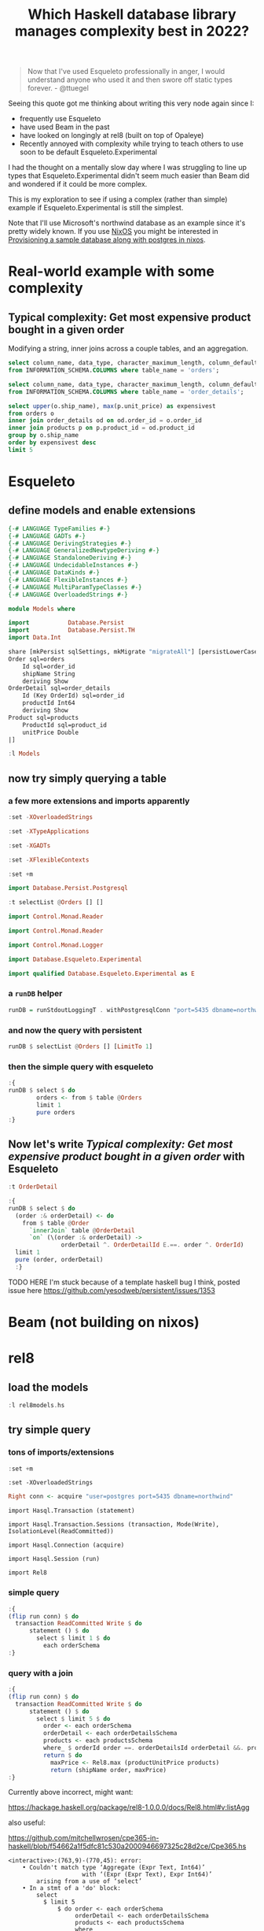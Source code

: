 :PROPERTIES:
:ID:       685867bd-b6e9-4a23-a1ff-decfc0591a68
:END:
#+title: Which Haskell database library manages complexity best in 2022?
#+PROPERTY: header-args:sql :engine postgresql

#+begin_quote
Now that I've used Esqueleto professionally in anger, I would understand anyone who used it and then swore off static types forever. - @ttuegel
#+end_quote

Seeing this quote got me thinking about writing this very node again since I:

- frequently use Esqueleto
- have used Beam in the past
- have looked on longingly at rel8 (built on top of Opaleye)
- Recently annoyed with complexity while trying to teach others to use soon to be default Esqueleto.Experimental

I had the thought on a mentally slow day where I was struggling to line up types that Esqueleto.Experimental didn't seem much easier than Beam did and wondered if it could be more complex.

This is my exploration to see if using a complex (rather than simple) example if Esqueleto.Experimental is still the simplest.

Note that I'll use Microsoft's northwind database as an example since it's pretty widely known. If you use [[id:4d24c424-8b8b-4f35-97eb-ed8eee51f8ec][NixOS]] you might be interested in [[id:ffd172ca-935b-4089-bc9a-1d7024365b1a][Provisioning a sample database along with postgres in nixos]].

* Real-world example with some complexity
  :PROPERTIES:
  :header-args:    :engine postgresql :dbport 5435 :database northwind :dbuser postgres
  :END:

** Typical complexity: Get most expensive product bought in a given order

Modifying a string, inner joins across a couple tables, and an aggregation.

#+begin_src sql
  select column_name, data_type, character_maximum_length, column_default, is_nullable
  from INFORMATION_SCHEMA.COLUMNS where table_name = 'orders';
#+end_src

#+RESULTS:
| column_name      | data_type         | character_maximum_length | column_default | is_nullable |
|------------------+-------------------+--------------------------+----------------+-------------|
| order_id         | smallint          |                          |                | NO          |
| customer_id      | character         |                          |                | YES         |
| employee_id      | smallint          |                          |                | YES         |
| order_date       | date              |                          |                | YES         |
| required_date    | date              |                          |                | YES         |
| shipped_date     | date              |                          |                | YES         |
| ship_via         | smallint          |                          |                | YES         |
| freight          | real              |                          |                | YES         |
| ship_name        | character varying |                       40 |                | YES         |
| ship_address     | character varying |                       60 |                | YES         |
| ship_city        | character varying |                       15 |                | YES         |
| ship_region      | character varying |                       15 |                | YES         |
| ship_postal_code | character varying |                       10 |                | YES         |
| ship_country     | character varying |                       15 |                | YES         |

#+begin_src sql
  select column_name, data_type, character_maximum_length, column_default, is_nullable
  from INFORMATION_SCHEMA.COLUMNS where table_name = 'order_details';
#+end_src

#+RESULTS:
| column_name | data_type | character_maximum_length | column_default | is_nullable |
|-------------+-----------+--------------------------+----------------+-------------|
| order_id    | smallint  |                          |                | NO          |
| product_id  | smallint  |                          |                | NO          |
| unit_price  | real      |                          |                | NO          |
| quantity    | smallint  |                          |                | NO          |
| discount    | real      |                          |                | NO          |



#+begin_src sql
  select upper(o.ship_name), max(p.unit_price) as expensivest
  from orders o
  inner join order_details od on od.order_id = o.order_id
  inner join products p on p.product_id = od.product_id
  group by o.ship_name
  order by expensivest desc
  limit 5
#+end_src

#+RESULTS:
| upper                      | expensivest |
|----------------------------+-------------|
| THE BIG CHEESE             |       263.5 |
| KÖNIGLICH ESSEN            |       263.5 |
| MÈRE PAILLARDE             |       263.5 |
| RATTLESNAKE CANYON GROCERY |       263.5 |
| SPLIT RAIL BEER & ALE      |       263.5 |


* Esqueleto

** define models and enable extensions

#+begin_src haskell :tangle Models.hs :eval no
  {-# LANGUAGE TypeFamilies #-}
  {-# LANGUAGE GADTs #-}
  {-# LANGUAGE DerivingStrategies #-}
  {-# LANGUAGE GeneralizedNewtypeDeriving #-}
  {-# LANGUAGE StandaloneDeriving #-}
  {-# LANGUAGE UndecidableInstances #-}
  {-# LANGUAGE DataKinds #-}
  {-# LANGUAGE FlexibleInstances #-}
  {-# LANGUAGE MultiParamTypeClasses #-}
  {-# LANGUAGE OverloadedStrings #-}

  module Models where

  import           Database.Persist
  import           Database.Persist.TH
  import Data.Int

  share [mkPersist sqlSettings, mkMigrate "migrateAll"] [persistLowerCase|
  Order sql=orders
      Id sql=order_id
      shipName String
      deriving Show
  OrderDetail sql=order_details
      Id (Key OrderId) sql=order_id
      productId Int64
      deriving Show
  Product sql=products
      ProductId sql=product_id 
      unitPrice Double
  |]

#+end_src

#+begin_src haskell :session esqueleto :results silent
:l Models
#+end_src

** now try simply querying a table

*** a few more extensions and imports apparently

#+begin_src haskell :session esqueleto :results silent
:set -XOverloadedStrings
#+end_src

#+begin_src haskell :session esqueleto :results silent
:set -XTypeApplications
#+end_src

#+begin_src haskell :session esqueleto :results silent
:set -XGADTs
#+end_src

#+begin_src haskell :session esqueleto :results silent
:set -XFlexibleContexts
#+end_src

#+begin_src haskell :session esqueleto :results silent
:set +m
#+end_src

#+begin_src haskell :session esqueleto :results silent
import Database.Persist.Postgresql
#+end_src

#+begin_src haskell :session esqueleto
:t selectList @Orders [] []
#+end_src

#+RESULTS:
: <interactive>:1:13-18: error:
:     Not in scope: type constructor or class ‘Orders’
:     Perhaps you meant ‘Order’ (imported from Rel8)

#+begin_src haskell :session esqueleto :results silent
import Control.Monad.Reader
#+end_src
#+begin_src haskell :session esqueleto :results silent
import Control.Monad.Reader
#+end_src

#+begin_src haskell :session esqueleto :results silent
import Control.Monad.Logger                                        
#+end_src

#+begin_src haskell :session esqueleto :results silent
import Database.Esqueleto.Experimental
#+end_src

#+begin_src haskell :session esqueleto :results silent
import qualified Database.Esqueleto.Experimental as E
#+end_src





*** a =runDB= helper

#+begin_src haskell :session esqueleto :results silent
runDB = runStdoutLoggingT . withPostgresqlConn "port=5435 dbname=northwind user=postgres" . runReaderT
#+end_src


*** and now the query with persistent

#+begin_src haskell :session esqueleto
runDB $ selectList @Orders [] [LimitTo 1]
#+end_src

#+RESULTS:
: <interactive>:65:21-26: error:
:     Not in scope: type constructor or class ‘Orders’
:     Perhaps you meant one of these:
:       ‘Order’ (imported from Rel8),
:       ‘OrderBy’ (imported from Database.Esqueleto.Experimental)

*** then the simple query with esqueleto

#+begin_src haskell :session esqueleto
  :{
  runDB $ select $ do
          orders <- from $ table @Orders
          limit 1
          pure orders
  :}
#+end_src

** Now let's write [[*Typical complexity: Get most expensive product bought in a given order][Typical complexity: Get most expensive product bought in a given order]] with Esqueleto

#+begin_src haskell :session esqueleto
:t OrderDetail
#+end_src

#+RESULTS:
: <interactive>:1:1-11: error:
:     Data constructor not in scope: OrderDetail


#+begin_src haskell :session esqueleto
  :{
  runDB $ select $ do
    (order :& orderDetail) <- do
      from $ table @Order
        `innerJoin` table @OrderDetail
        `on` (\(order :& orderDetail) ->
                 orderDetail ^. OrderDetailId E.==. order ^. OrderId)
    limit 1
    pure (order, orderDetail)
    :}
#+end_src

TODO HERE I'm stuck because of a template haskell bug I think, posted issue here https://github.com/yesodweb/persistent/issues/1353


* Beam (not building on nixos)

* rel8

** load the models

#+begin_src haskell :session rel8
:l rel8models.hs
#+end_src

#+RESULTS:
: [1 of 1]


** try simple query

*** tons of imports/extensions

#+begin_src haskell :session rel8 :results silent
:set +m
#+end_src

#+begin_src haskell session rel8 :results silent
:set -XOverloadedStrings
#+end_src

#+begin_src haskell :session rel8 :results silent
  Right conn <- acquire "user=postgres port=5435 dbname=northwind"
#+end_src

#+begin_src haskell session rel8 :results silent
  import Hasql.Transaction (statement)
#+end_src

#+begin_src haskell session rel8  :results silent
import Hasql.Transaction.Sessions (transaction, Mode(Write), IsolationLevel(ReadCommitted))
#+end_src

#+begin_src haskell session rel8 :results silent
import Hasql.Connection (acquire)
#+end_src

#+begin_src haskell session rel8 :results silent
import Hasql.Session (run)
#+end_src

#+begin_src haskell session rel8 :results silent
import Rel8
#+end_src

*** simple query

#+begin_src haskell :session rel8 
  :{
  (flip run conn) $ do
    transaction ReadCommitted Write $ do 
        statement () $ do
          select $ limit 1 $ do
            each orderSchema
  :}
#+end_src

#+RESULTS:
: Right [Order {orderId = 10248, shipName = "Vins et alcools Chevalier"}]

***  query with a join

#+begin_src haskell :session rel8 
  :{
  (flip run conn) $ do
    transaction ReadCommitted Write $ do 
        statement () $ do
          select $ limit 5 $ do
            order <- each orderSchema
            orderDetail <- each orderDetailsSchema
            products <- each productsSchema
            where_ $ orderId order ==. orderDetailsId orderDetail &&. productsId products ==.  orderProductId orderDetail
            return $ do
              maxPrice <- Rel8.max (productUnitPrice products)
              return (shipName order, maxPrice)
  :}
#+end_src

Currently above incorrect, might want:

https://hackage.haskell.org/package/rel8-1.0.0.0/docs/Rel8.html#v:listAgg

also useful:

https://github.com/mitchellwrosen/cpe365-in-haskell/blob/f54662a1f5dfc81c530a2000946697325c28d2ce/Cpe365.hs

#+RESULTS:
#+begin_example
<interactive>:(763,9)-(770,45): error:
    • Couldn't match type ‘Aggregate (Expr Text, Int64)’
                     with ‘(Expr (Expr Text), Expr Int64)’
        arising from a use of ‘select’
    • In a stmt of a 'do' block:
        select
          $ limit 5
              $ do order <- each orderSchema
                   orderDetail <- each orderDetailsSchema
                   products <- each productsSchema
                   where_
                     $ orderId order ==. orderDetailsId orderDetail
                         &&. productsId products ==. orderProductId orderDetail
                   ....
      In the second argument of ‘($)’, namely
        ‘do select
              $ limit 5
                  $ do order <- each orderSchema
                       orderDetail <- each orderDetailsSchema
                       ....’
      In a stmt of a 'do' block:
        statement ()
          $ do select
                 $ limit 5
                     $ do order <- each orderSchema
                          orderDetail <- each orderDetailsSchema
                          ....
#+end_example



** Now let's write [[*Typical complexity: Get most expensive product bought in a given order][Typical complexity: Get most expensive product bought in a given order]] with rel8



#+begin_src haskell :session rel8 
  :{
  (flip run conn) $ do
    transaction ReadCommitted Write $ do 
        statement () $ do
          select $ limit 1 $ do
            each orderSchema
  :}
#+end_src


* squeal (not on nixos)

Ok... I love that this is a deep embedding but it's wayyy uglier than SQL and so damn noisy :/

* re-review https://www.williamyaoh.com/posts/2019-12-14-typesafe-db-libraries.html
